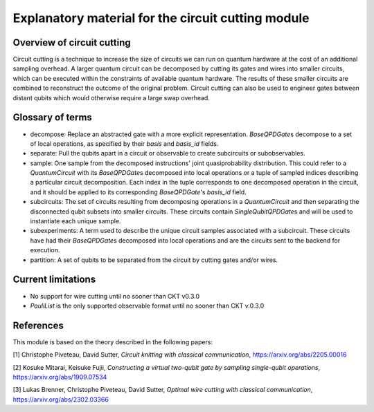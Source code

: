###################################################
Explanatory material for the circuit cutting module
###################################################

Overview of circuit cutting
---------------------------
Circuit cutting is a technique to increase the size of circuits we can run on quantum hardware at the cost of an additional sampling overhead. A larger quantum circuit can be decomposed by cutting its gates and wires into smaller circuits, which can be executed within the constraints of available quantum hardware. The results of these smaller circuits are combined to reconstruct the outcome of the original problem. Circuit cutting can also be used to engineer gates between distant qubits which would otherwise require a large swap overhead.

Glossary of terms
-----------------
* decompose: Replace an abstracted gate with a more explicit representation. `BaseQPDGate`\ s decompose to a set of local operations, as specified by their `basis` and `basis_id` fields.

* separate: Pull the qubits apart in a circuit or observable to create subcircuits or subobservables.

* sample: One sample from the decomposed instructions' joint quasiprobability distribution. This could refer to a `QuantumCircuit` with its `BaseQPDGate`\ s decomposed into local operations or a tuple of sampled indices describing a particular circuit decomposition. Each index in the tuple corresponds to one decomposed operation in the circuit, and it should be applied to its corresponding `BaseQPDGate`\ 's `basis_id` field.

* subcircuits: The set of circuits resulting from decomposing operations in a `QuantumCircuit` and then separating the disconnected qubit subsets into smaller circuits. These circuits contain `SingleQubitQPDGate`\ s and will be used to instantiate each unique sample.

* subexperiments: A term used to describe the unique circuit samples associated with a subcircuit. These circuits have had their `BaseQPDGate`\ s decomposed into local operations and are the circuits sent to the backend for execution.

* partition: A set of qubits to be separated from the circuit by cutting gates and/or wires.

Current limitations
-------------------
* No support for wire cutting until no sooner than CKT v0.3.0
* `PauliList` is the only supported observable format until no sooner than CKT v.0.3.0

References
----------

This module is based on the theory described in the
following papers:

[1] Christophe Piveteau, David Sutter, *Circuit knitting with classical communication*,
https://arxiv.org/abs/2205.00016

[2] Kosuke Mitarai, Keisuke Fujii, *Constructing a virtual two-qubit gate by sampling
single-qubit operations*,
https://arxiv.org/abs/1909.07534

[3] Lukas Brenner, Christophe Piveteau, David Sutter, *Optimal wire cutting with
classical communication*,
https://arxiv.org/abs/2302.03366
